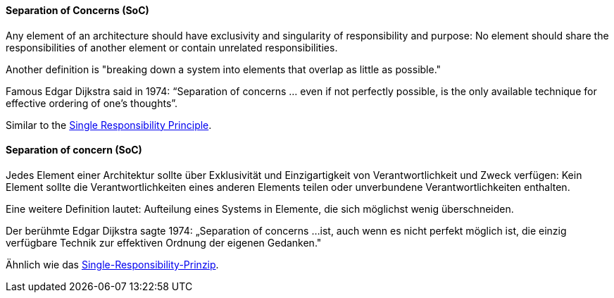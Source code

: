 [#term-separation-of-concern]

// tag::EN[]
==== Separation of Concerns (SoC)

Any element of an architecture should have exclusivity and singularity of responsibility and purpose: No element should share the responsibilities of another element or contain unrelated responsibilities.

Another definition is "breaking down a system into elements that overlap
  as little as possible."

Famous Edgar Dijkstra said in 1974: “Separation of concerns ... even if not perfectly possible, is the only available technique for effective ordering of one’s thoughts”.

Similar to the <<term-single-responsibility-principle,Single Responsibility Principle>>.


// end::EN[]

// tag::DE[]
==== Separation of concern (SoC)

Jedes Element einer Architektur sollte über Exklusivität und
Einzigartigkeit von Verantwortlichkeit und Zweck verfügen: Kein
Element sollte die Verantwortlichkeiten eines anderen Elements teilen
oder unverbundene Verantwortlichkeiten enthalten.

Eine weitere Definition lautet: Aufteilung eines Systems in Elemente,
die sich möglichst wenig überschneiden.

Der berühmte Edgar Dijkstra sagte 1974: „Separation of concerns ...
ist, auch wenn es nicht perfekt möglich ist, die einzig verfügbare
Technik zur effektiven Ordnung der eigenen Gedanken."

Ähnlich wie das <<term-single-responsibility-principle,Single-Responsibility-Prinzip>>.



// end::DE[] 